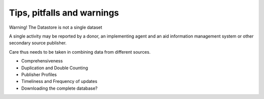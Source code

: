 Tips, pitfalls and warnings
===========================

Warning! The Datastore is not a single dataset

A single activity may be reported by a donor, an implementing agent and an aid information management system or other secondary source publisher.

Care thus needs to be taken in combining data from different sources.

- Comprehensiveness
- Duplication and Double Counting
- Publisher Profiles
- Timeliness and Frequency of updates
- Downloading the complete database?
